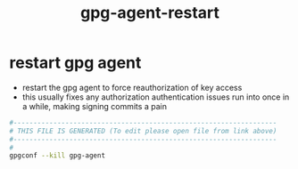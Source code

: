 #+title: gpg-agent-restart
* restart gpg agent
  - restart the gpg agent to force reauthorization of key access
  - this usually fixes any authorization authentication issues run into once in a while,
    making signing commits a pain
  #+begin_src sh :comments link :shebang "#!/usr/bin/env bash" :eval no :tangle ~/bin/gpg-agent-restart.sh :tangle-mode (identity #o755)
    #------------------------------------------------------------------
    # THIS FILE IS GENERATED (To edit please open file from link above)
    #------------------------------------------------------------------
    #
    gpgconf --kill gpg-agent
  #+end_src
